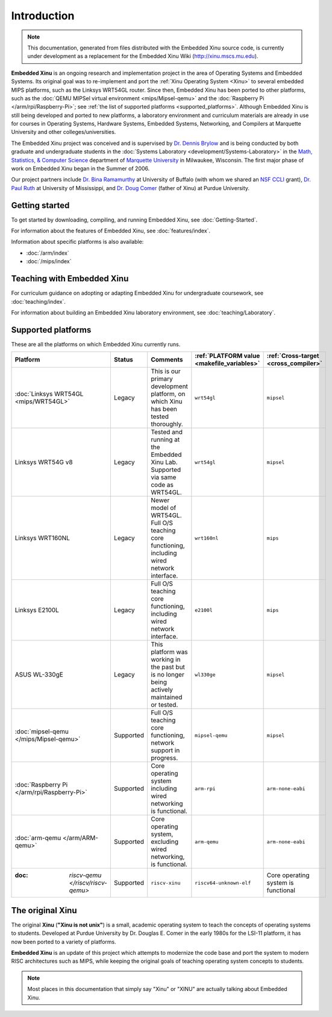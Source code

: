 Introduction
============

.. note::

    This documentation, generated from files distributed with the
    Embedded Xinu source code, is currently under development as a
    replacement for the Embedded Xinu Wiki (http://xinu.mscs.mu.edu).

**Embedded Xinu** is an ongoing research and implementation project in
the area of Operating Systems and Embedded Systems. Its original goal
was to re-implement and port the
:ref:`Xinu Operating System <Xinu>`
to several embedded MIPS platforms, such as the Linksys WRT54GL
router.  Since then, Embedded Xinu has been ported to other platforms,
such as the
:doc:`QEMU MIPSel virtual environment <mips/Mipsel-qemu>`
and the
:doc:`Raspberry Pi </arm/rpi/Raspberry-Pi>`;
see
:ref:`the list of supported platforms <supported_platforms>`.
Although Embedded Xinu is still being developed and ported to new
platforms, a laboratory environment and curriculum materials are
already in use for courses in Operating Systems, Hardware Systems,
Embedded Systems, Networking, and Compilers at Marquette University
and other colleges/universities.

The Embedded Xinu project was conceived and is supervised by
`Dr.  Dennis Brylow <http://www.mscs.mu.edu/~brylow/>`__
and is being conducted by both graduate and undergraduate students in the
:doc:`Systems Laboratory <development/Systems-Laboratory>`
in the
`Math, Statistics, & Computer Science <http://www.mscs.mu.edu/>`__
department of
`Marquette University <http://www.mu.edu/>`__
in Milwaukee, Wisconsin. The first major phase of work on Embedded
Xinu began in the Summer of 2006.

Our project partners include
`Dr. Bina Ramamurthy <http://www.cse.buffalo.edu/~bina/>`__
at University of Buffalo (with whom we shared an
`NSF CCLI <http://www.nsf.gov/pubs/2009/nsf09529/nsf09529.html>`__
grant),
`Dr.  Paul Ruth <http://cs.olemiss.edu/~ruth/wiki/doku.php>`__
at University of Mississippi, and
`Dr. Doug Comer <http://www.cs.purdue.edu/people/comer>`__
(father of Xinu) at Purdue University.

Getting started
---------------

To get started by downloading, compiling, and running Embedded Xinu,
see :doc:`Getting-Started`.

For information about the features of Embedded Xinu, see
:doc:`features/index`.

Information about specific platforms is also available:

- :doc:`/arm/index`
- :doc:`/mips/index`

Teaching with Embedded Xinu
---------------------------

For curriculum guidance on adopting or adapting Embedded Xinu for
undergraduate coursework, see :doc:`teaching/index`.

For information about building an Embedded Xinu laboratory
environment, see :doc:`teaching/Laboratory`.

.. _supported_platforms:

Supported platforms
-------------------

These are all the platforms on which Embedded Xinu currently runs.

.. list-table::
    :widths: 10 10 17 8 8
    :header-rows: 1

    * - Platform
      - Status
      - Comments
      - :ref:`PLATFORM value <makefile_variables>`
      - :ref:`Cross-target <cross_compiler>`
    * - :doc:`Linksys WRT54GL <mips/WRT54GL>`
      - Legacy
      - This is our primary development platform, on which Xinu has
        been tested thoroughly.
      - ``wrt54gl``
      - ``mipsel``
    * - Linksys WRT54G v8
      - Legacy
      - Tested and running at the Embedded Xinu Lab.  Supported via
        same code as WRT54GL.
      - ``wrt54gl``
      - ``mipsel``
    * - Linksys WRT160NL
      - Legacy
      - Newer model of WRT54GL. Full O/S teaching core functioning,
        including wired network interface.
      - ``wrt160nl``
      - ``mips``
    * - Linksys E2100L
      - Legacy
      - Full O/S teaching core functioning, including wired network
        interface.
      - ``e2100l``
      - ``mips``
    * - ASUS WL-330gE
      - Legacy
      - This platform was working in the past but is no longer being
        actively maintained or tested.
      - ``wl330ge``
      - ``mipsel``
    * - :doc:`mipsel-qemu </mips/Mipsel-qemu>`
      - Supported
      - Full O/S teaching core functioning, network support in progress.
      - ``mipsel-qemu``
      - ``mipsel``
    * - :doc:`Raspberry Pi </arm/rpi/Raspberry-Pi>`
      - Supported
      - Core operating system including wired networking is functional.
      - ``arm-rpi``
      - ``arm-none-eabi``
    * - :doc:`arm-qemu </arm/ARM-qemu>`
      - Supported
      - Core operating system, excluding wired networking, is functional.
      - ``arm-qemu``
      - ``arm-none-eabi``
    * - :doc: `riscv-qemu </riscv/riscv-qemu>`
      - Supported
      - ``riscv-xinu``
      - ``riscv64-unknown-elf``
      - Core operating system is functional
.. _Xinu:

The original Xinu
-----------------

The original **Xinu** (**"Xinu is not unix"**) is a small, academic
operating system to teach the concepts of operating systems to
students.  Developed at Purdue University by Dr. Douglas E. Comer in
the early 1980s for the LSI-11 platform, it has now been ported to a
variety of platforms.

**Embedded Xinu** is an update of this project which attempts to
modernize the code base and port the system to modern RISC
architectures such as MIPS, while keeping the original goals of
teaching operating system concepts to students.

.. note::
    Most places in this documentation that simply say "Xinu" or "XINU"
    are actually talking about Embedded Xinu.

